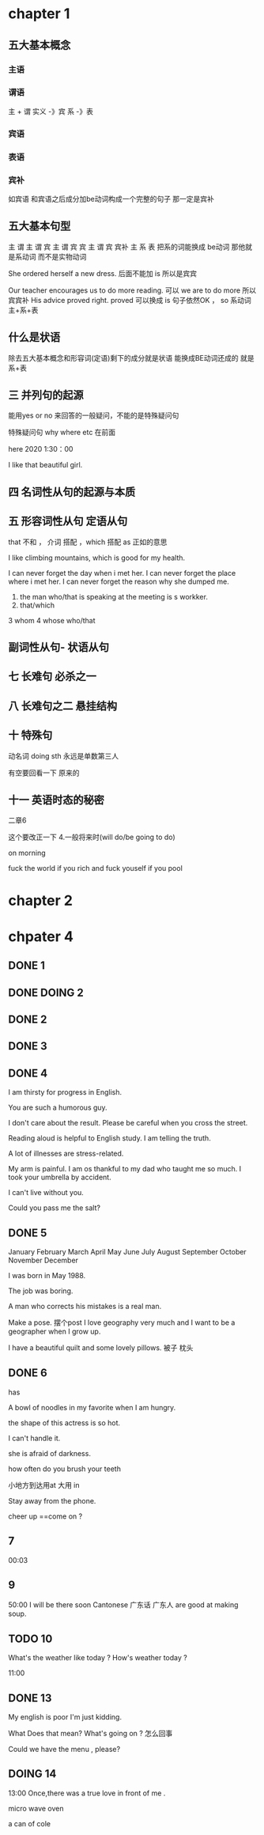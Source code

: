 * chapter 1

** 五大基本概念

*** 主语 

*** 谓语

主 + 谓     实义  -》宾
            系 -》表   

***  宾语

*** 表语

*** 宾补
如宾语 和宾语之后成分加be动词构成一个完整的句子 那一定是宾补 




** 五大基本句型
主 谓
主 谓 宾
主 谓 宾 宾
主 谓 宾 宾补 
主 系 表 
  把系的词能换成 be动词 那他就是系动词 而不是实物动词 




She  ordered herself a new dress.   后面不能加 is  所以是宾宾

Our teacher encourages us to do  more reading.   可以  we are to  do more 所以宾宾补
His advice  proved right.  proved 可以换成   is 句子依然OK ，   so  系动词 主+系+表 


** 什么是状语

除去五大基本概念和形容词(定语)剩下的成分就是状语
能换成BE动词还成的 就是 系+表


** 三  并列句的起源

能用yes or no 来回答的一般疑问，不能的是特殊疑问句

特殊疑问句   why  where etc  在前面

 here 2020   1:30：00


I like  that  beautiful girl.

** 四 名词性从句的起源与本质 
** 五 形容词性从句  定语从句 

that  不和 ， 介词 搭配 
，which 搭配  
as 正如的意思 

I like  climbing  mountains,  which   is  good  for  my health.


 I  can  never forget the  day  when  i  met  her.
I can  never forget  the place  where i  met her.
I can never forget the reason why  she  dumped me.

1.  the man who/that  is speaking  at the meeting is s  workker.
2.  that/which  
3   whom 
4  whose 
 who/that 

** 副词性从句- 状语从句 

   
** 七  长难句 必杀之一

**  八 长难句之二   悬挂结构

**  十 特殊句
动名词  doing sth  永远是单数第三人

有空要回看一下 原来的

** 十一 英语时态的秘密
二章6 

这个要改正一下 
4.一般将来时(will do/be going to do)

on  morning

fuck   the world if  you rich  and fuck  youself if you pool  

* chapter 2

* chpater 4 


** DONE 1 

** DONE DOING 2

** DONE 2 


** DONE 3 


** DONE 4
I am thirsty for progress in English.

You are such a humorous guy.

I don't care about the result.
Please be careful when you cross the street.

Reading aloud is helpful  to English study.
I am telling the truth.

A lot of  illnesses are stress-related.




My arm is painful.
I am os thankful to  my dad who taught me so much.
I took   your umbrella by accident.

I can't live without you.

Could  you pass me the salt?
** DONE 5

January               February                 March      
 April                   May                   June   
  July                  August                September
 October               November               December 

I was born in May 1988.

The job was  boring.

A man who corrects  his  mistakes is a real man.

Make a  pose. 摆个post
I love  geography very much and I want to be a  geographer when  I grow up.

I have  a  beautiful  quilt and  some  lovely pillows.
被子  枕头

** DONE 6  
has 

A bowl of noodles  in my favorite when I am hungry.

the shape of  this actress is so hot.

I can't handle it.

she is afraid of darkness.

how often do you brush your teeth 


小地方到达用at  大用 in 

Stay away from the phone.

cheer up ==come on ?
  


** 7
00:03

** 9
50:00
I will be there soon
Cantonese 广东话 广东人  are good at making soup.



** TODO 10

What's the weather like  today ?
How's weather today ?

11:00

** DONE 13


My english is  poor
I'm  just kidding.

What Does that mean? What's going on ?  怎么回事

Could  we have the menu , please?
** DOING 14
13:00
Once,there was a true love in front of me .

micro  wave oven 

a can of cole
